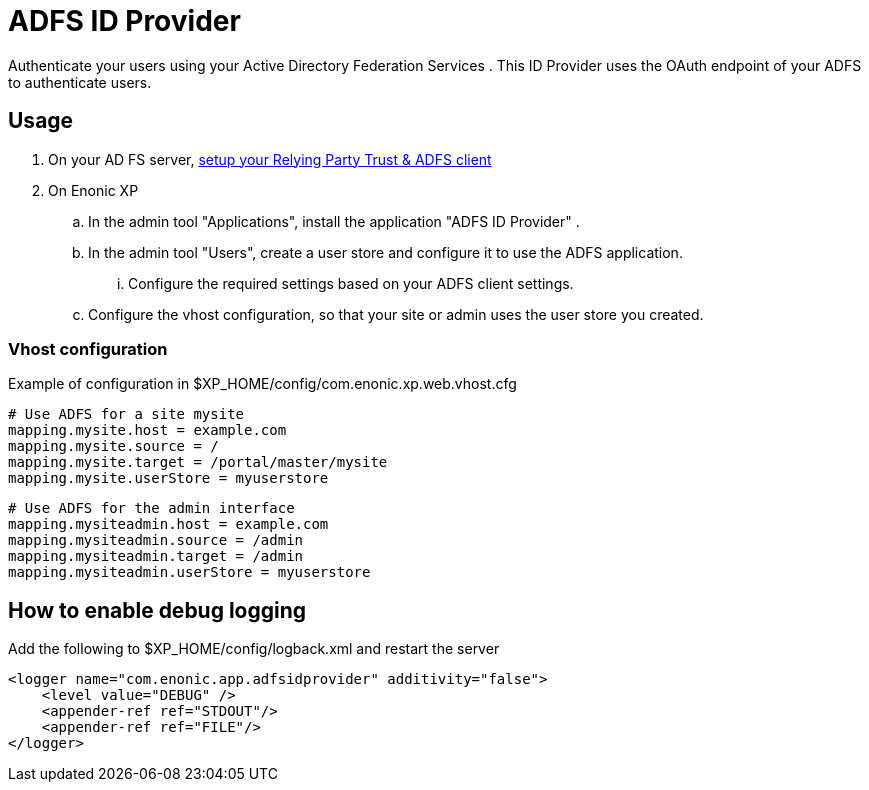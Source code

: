 = ADFS ID Provider

Authenticate your users using your Active Directory Federation Services .
This ID Provider uses the OAuth endpoint of your ADFS to authenticate users.

== Usage

. On your AD FS server, link:adfs.adoc[setup your Relying Party Trust & ADFS client]
. On Enonic XP
.. In the admin tool "Applications", install the application "ADFS ID Provider" .
.. In the admin tool "Users", create a user store and configure it to use the ADFS application.
... Configure the required settings based on your ADFS client settings.
.. Configure the vhost configuration, so that your site or admin uses the user store you created.

=== Vhost configuration

Example of configuration in $XP_HOME/config/com.enonic.xp.web.vhost.cfg

    # Use ADFS for a site mysite
    mapping.mysite.host = example.com
    mapping.mysite.source = /
    mapping.mysite.target = /portal/master/mysite
    mapping.mysite.userStore = myuserstore

    # Use ADFS for the admin interface
    mapping.mysiteadmin.host = example.com
    mapping.mysiteadmin.source = /admin
    mapping.mysiteadmin.target = /admin
    mapping.mysiteadmin.userStore = myuserstore

== How to enable debug logging
   
Add the following to $XP_HOME/config/logback.xml and restart the server
   
    <logger name="com.enonic.app.adfsidprovider" additivity="false">
        <level value="DEBUG" />
        <appender-ref ref="STDOUT"/>
        <appender-ref ref="FILE"/>
    </logger>
